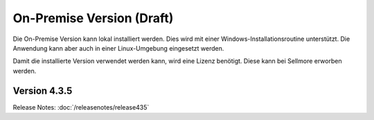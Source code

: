 ﻿On-Premise Version (Draft)
==================

Die On-Premise Version kann lokal installiert werden.
Dies wird mit einer Windows-Installationsroutine unterstützt.
Die Anwendung kann aber auch in einer Linux-Umgebung eingesetzt werden.

Damit die installierte Version verwendet werden kann, wird eine Lizenz benötigt.
Diese kann bei Sellmore erworben werden.


Version 4.3.5
-------------

Release Notes: :doc:`/releasenotes/release435`



